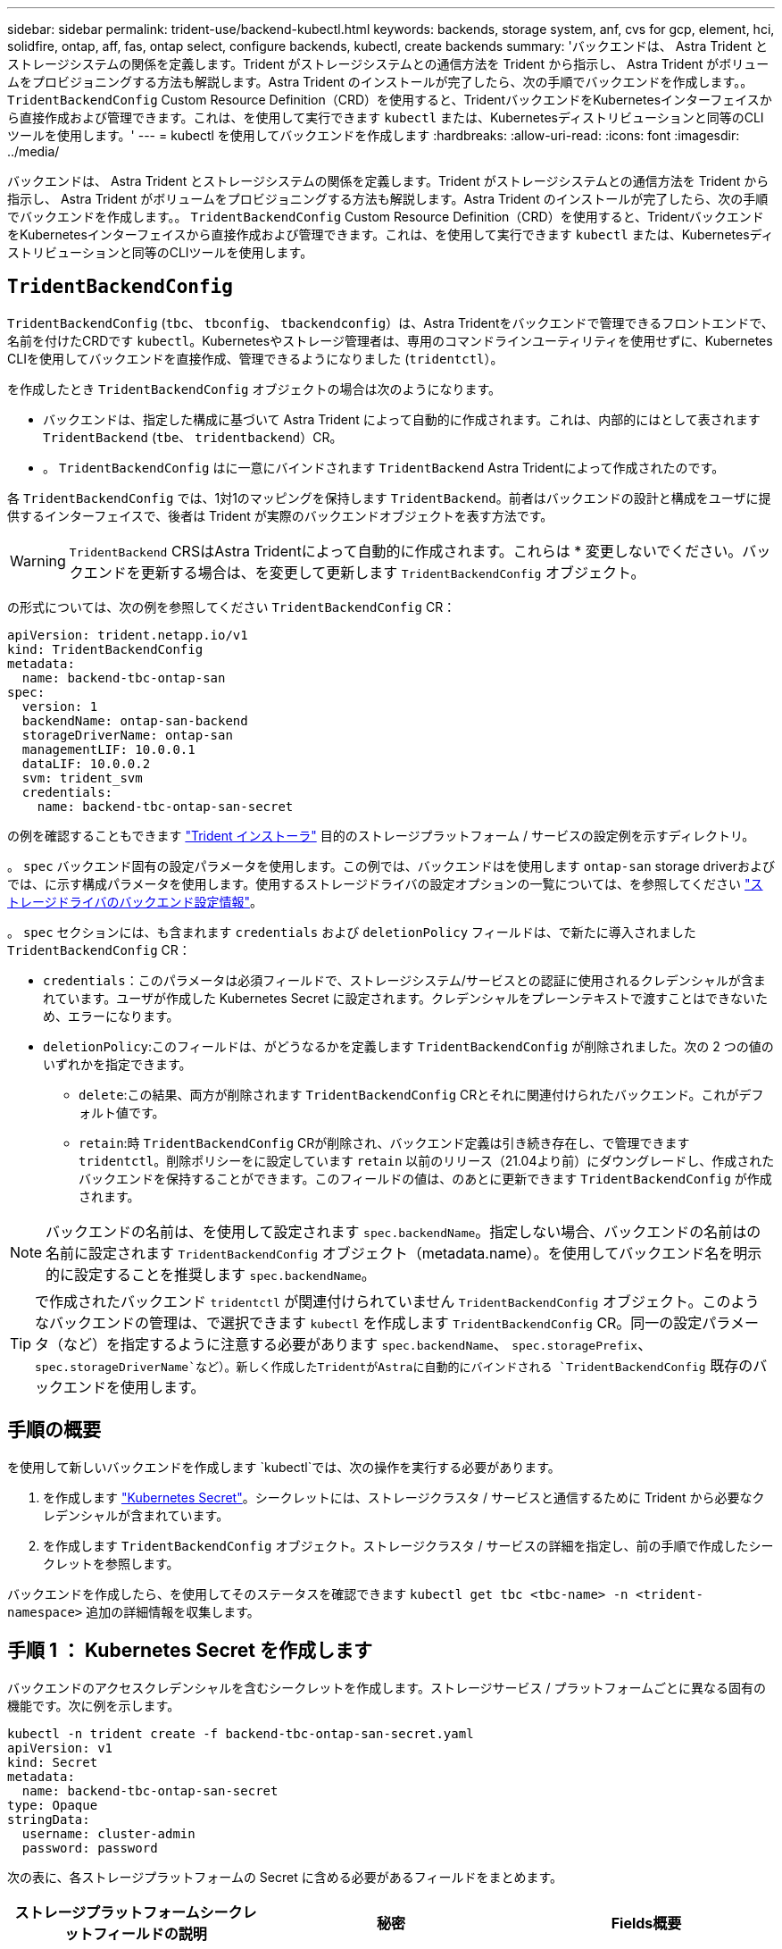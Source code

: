 ---
sidebar: sidebar 
permalink: trident-use/backend-kubectl.html 
keywords: backends, storage system, anf, cvs for gcp, element, hci, solidfire, ontap, aff, fas, ontap select, configure backends, kubectl, create backends 
summary: 'バックエンドは、 Astra Trident とストレージシステムの関係を定義します。Trident がストレージシステムとの通信方法を Trident から指示し、 Astra Trident がボリュームをプロビジョニングする方法も解説します。Astra Trident のインストールが完了したら、次の手順でバックエンドを作成します。。 `TridentBackendConfig` Custom Resource Definition（CRD）を使用すると、TridentバックエンドをKubernetesインターフェイスから直接作成および管理できます。これは、を使用して実行できます `kubectl` または、Kubernetesディストリビューションと同等のCLIツールを使用します。' 
---
= kubectl を使用してバックエンドを作成します
:hardbreaks:
:allow-uri-read: 
:icons: font
:imagesdir: ../media/


[role="lead"]
バックエンドは、 Astra Trident とストレージシステムの関係を定義します。Trident がストレージシステムとの通信方法を Trident から指示し、 Astra Trident がボリュームをプロビジョニングする方法も解説します。Astra Trident のインストールが完了したら、次の手順でバックエンドを作成します。。 `TridentBackendConfig` Custom Resource Definition（CRD）を使用すると、TridentバックエンドをKubernetesインターフェイスから直接作成および管理できます。これは、を使用して実行できます `kubectl` または、Kubernetesディストリビューションと同等のCLIツールを使用します。



== `TridentBackendConfig`

`TridentBackendConfig` (`tbc`、 `tbconfig`、 `tbackendconfig`）は、Astra Tridentをバックエンドで管理できるフロントエンドで、名前を付けたCRDです `kubectl`。Kubernetesやストレージ管理者は、専用のコマンドラインユーティリティを使用せずに、Kubernetes CLIを使用してバックエンドを直接作成、管理できるようになりました (`tridentctl`）。

を作成したとき `TridentBackendConfig` オブジェクトの場合は次のようになります。

* バックエンドは、指定した構成に基づいて Astra Trident によって自動的に作成されます。これは、内部的にはとして表されます `TridentBackend` (`tbe`、 `tridentbackend`）CR。
* 。 `TridentBackendConfig` はに一意にバインドされます `TridentBackend` Astra Tridentによって作成されたのです。


各 `TridentBackendConfig` では、1対1のマッピングを保持します `TridentBackend`。前者はバックエンドの設計と構成をユーザに提供するインターフェイスで、後者は Trident が実際のバックエンドオブジェクトを表す方法です。


WARNING: `TridentBackend` CRSはAstra Tridentによって自動的に作成されます。これらは * 変更しないでください。バックエンドを更新する場合は、を変更して更新します `TridentBackendConfig` オブジェクト。

の形式については、次の例を参照してください `TridentBackendConfig` CR：

[listing]
----
apiVersion: trident.netapp.io/v1
kind: TridentBackendConfig
metadata:
  name: backend-tbc-ontap-san
spec:
  version: 1
  backendName: ontap-san-backend
  storageDriverName: ontap-san
  managementLIF: 10.0.0.1
  dataLIF: 10.0.0.2
  svm: trident_svm
  credentials:
    name: backend-tbc-ontap-san-secret
----
の例を確認することもできます https://github.com/NetApp/trident/tree/stable/v21.07/trident-installer/sample-input/backends-samples["Trident インストーラ"^] 目的のストレージプラットフォーム / サービスの設定例を示すディレクトリ。

。 `spec` バックエンド固有の設定パラメータを使用します。この例では、バックエンドはを使用します `ontap-san` storage driverおよびでは、に示す構成パラメータを使用します。使用するストレージドライバの設定オプションの一覧については、を参照してください link:backends.html["ストレージドライバのバックエンド設定情報"^]。

。 `spec` セクションには、も含まれます `credentials` および `deletionPolicy` フィールドは、で新たに導入されました `TridentBackendConfig` CR：

* `credentials`：このパラメータは必須フィールドで、ストレージシステム/サービスとの認証に使用されるクレデンシャルが含まれています。ユーザが作成した Kubernetes Secret に設定されます。クレデンシャルをプレーンテキストで渡すことはできないため、エラーになります。
* `deletionPolicy`:このフィールドは、がどうなるかを定義します `TridentBackendConfig` が削除されました。次の 2 つの値のいずれかを指定できます。
+
** `delete`:この結果、両方が削除されます `TridentBackendConfig` CRとそれに関連付けられたバックエンド。これがデフォルト値です。
**  `retain`:時 `TridentBackendConfig` CRが削除され、バックエンド定義は引き続き存在し、で管理できます `tridentctl`。削除ポリシーをに設定しています `retain` 以前のリリース（21.04より前）にダウングレードし、作成されたバックエンドを保持することができます。このフィールドの値は、のあとに更新できます `TridentBackendConfig` が作成されます。





NOTE: バックエンドの名前は、を使用して設定されます `spec.backendName`。指定しない場合、バックエンドの名前はの名前に設定されます `TridentBackendConfig` オブジェクト（metadata.name）。を使用してバックエンド名を明示的に設定することを推奨します `spec.backendName`。


TIP: で作成されたバックエンド `tridentctl` が関連付けられていません `TridentBackendConfig` オブジェクト。このようなバックエンドの管理は、で選択できます `kubectl` を作成します `TridentBackendConfig` CR。同一の設定パラメータ（など）を指定するように注意する必要があります `spec.backendName`、 `spec.storagePrefix`、 `spec.storageDriverName`など）。新しく作成したTridentがAstraに自動的にバインドされる `TridentBackendConfig` 既存のバックエンドを使用します。



== 手順の概要

を使用して新しいバックエンドを作成します `kubectl`では、次の操作を実行する必要があります。

. を作成します https://kubernetes.io/docs/concepts/configuration/secret/["Kubernetes Secret"^]。シークレットには、ストレージクラスタ / サービスと通信するために Trident から必要なクレデンシャルが含まれています。
. を作成します `TridentBackendConfig` オブジェクト。ストレージクラスタ / サービスの詳細を指定し、前の手順で作成したシークレットを参照します。


バックエンドを作成したら、を使用してそのステータスを確認できます `kubectl get tbc <tbc-name> -n <trident-namespace>` 追加の詳細情報を収集します。



== 手順 1 ： Kubernetes Secret を作成します

バックエンドのアクセスクレデンシャルを含むシークレットを作成します。ストレージサービス / プラットフォームごとに異なる固有の機能です。次に例を示します。

[listing]
----
kubectl -n trident create -f backend-tbc-ontap-san-secret.yaml
apiVersion: v1
kind: Secret
metadata:
  name: backend-tbc-ontap-san-secret
type: Opaque
stringData:
  username: cluster-admin
  password: password
----
次の表に、各ストレージプラットフォームの Secret に含める必要があるフィールドをまとめます。

[cols="3"]
|===
| ストレージプラットフォームシークレットフィールドの説明 | 秘密 | Fields概要 


| Azure NetApp Files の特長  a| 
ClientID
 a| 
アプリケーション登録からのクライアント ID



| Cloud Volumes Service for GCP  a| 
private_key_id です
 a| 
秘密鍵の ID 。CVS 管理者ロールを持つ GCP サービスアカウントの API キーの一部



| Cloud Volumes Service for GCP  a| 
private_key を使用します
 a| 
秘密鍵CVS 管理者ロールを持つ GCP サービスアカウントの API キーの一部



| Element （ NetApp HCI / SolidFire ）  a| 
エンドポイント
 a| 
テナントのクレデンシャルを使用する SolidFire クラスタの MVIP



| ONTAP  a| 
ユーザ名
 a| 
クラスタ / SVM に接続するためのユーザ名。クレデンシャルベースの認証に使用されます



| ONTAP  a| 
パスワード
 a| 
クラスタ / SVM に接続するためのパスワード。クレデンシャルベースの認証に使用されます



| ONTAP  a| 
clientPrivateKey
 a| 
クライアント秘密鍵の Base64 エンコード値。証明書ベースの認証に使用されます



| ONTAP  a| 
chapUsername のコマンド
 a| 
インバウンドユーザ名。useCHAP = true の場合は必須。の場合 `ontap-san` および `ontap-san-economy`



| ONTAP  a| 
chapInitiatorSecret
 a| 
CHAP イニシエータシークレット。useCHAP = true の場合は必須。の場合 `ontap-san` および `ontap-san-economy`



| ONTAP  a| 
chapTargetUsername のコマンド
 a| 
ターゲットユーザ名。useCHAP = true の場合は必須。の場合 `ontap-san` および `ontap-san-economy`



| ONTAP  a| 
chapTargetInitiatorSecret
 a| 
CHAP ターゲットイニシエータシークレット。useCHAP = true の場合は必須。の場合 `ontap-san` および `ontap-san-economy`

|===
このステップで作成されたシークレットは、で参照されます `spec.credentials` のフィールド `TridentBackendConfig` 次のステップで作成されたオブジェクト。



== 手順2：を作成します `TridentBackendConfig` CR

これで、を作成する準備ができました `TridentBackendConfig` CR。この例では、を使用するバックエンド `ontap-san` ドライバは、を使用して作成されます `TridentBackendConfig` 以下のオブジェクト：

[listing]
----
kubectl -n trident create -f backend-tbc-ontap-san.yaml
----
[listing]
----
apiVersion: trident.netapp.io/v1
kind: TridentBackendConfig
metadata:
  name: backend-tbc-ontap-san
spec:
  version: 1
  backendName: ontap-san-backend
  storageDriverName: ontap-san
  managementLIF: 10.0.0.1
  dataLIF: 10.0.0.2
  svm: trident_svm
  credentials:
    name: backend-tbc-ontap-san-secret
----


== 手順3：のステータスを確認します `TridentBackendConfig` CR

を作成しました `TridentBackendConfig` CRでは、ステータスを確認できます。次の例を参照してください。

[listing]
----
kubectl -n trident get tbc backend-tbc-ontap-san
NAME                    BACKEND NAME          BACKEND UUID                           PHASE   STATUS
backend-tbc-ontap-san   ontap-san-backend     8d24fce7-6f60-4d4a-8ef6-bab2699e6ab8   Bound   Success
----
バックエンドが正常に作成され、にバインドされました `TridentBackendConfig` CR。

フェーズには次のいずれかの値を指定できます。

* `Bound`: `TridentBackendConfig` CRはバックエンドに関連付けられており、そのバックエンドにはが含まれています `configRef` をに設定します `TridentBackendConfig` crのuid
* `Unbound`:を使用して表されます `""`。。 `TridentBackendConfig` オブジェクトがバックエンドにバインドされていません。新しく作成されたすべてのファイル `TridentBackendConfig` CRSはデフォルトでこのフェーズになっています。フェーズが変更された後、再度 Unbound に戻すことはできません。
* `Deleting`: `TridentBackendConfig` CR `deletionPolicy` が削除対象に設定されました。をクリックします `TridentBackendConfig` CRが削除され、削除状態に移行します。
+
** バックエンドに永続ボリューム要求（PVC）が存在しない場合は、を削除します `TridentBackendConfig` その結果、Astra Tridentによってバックエンドとが削除されます `TridentBackendConfig` CR。
** バックエンドに 1 つ以上の PVC が存在する場合は、削除状態になります。。 `TridentBackendConfig` CRはその後、削除フェーズにも入ります。バックエンドと `TridentBackendConfig` は、すべてのPVCが削除されたあとにのみ削除されます。


* `Lost`:に関連付けられているバックエンド `TridentBackendConfig` CRが誤って削除されたか、故意に削除された `TridentBackendConfig` CRには削除されたバックエンドへの参照があります。。 `TridentBackendConfig` CRは、に関係なく削除できます `deletionPolicy` 価値。
* `Unknown`：Astra Tridentは、に関連付けられているバックエンドの状態または存在を特定できません `TridentBackendConfig` CR。たとえば、APIサーバが応答していない場合や、が応答していない場合などです `tridentbackends.trident.netapp.io` CRDがありません。これには介入が必要な場合があります


この段階では、バックエンドが正常に作成されます。など、いくつかの操作を追加で処理することができます link:backend_ops_kubectl.html["バックエンドの更新とバックエンドの削除"^]。



== （オプション）手順 4 ：詳細を確認します

バックエンドに関する詳細情報を確認するには、次のコマンドを実行します。

[listing]
----
kubectl -n trident get tbc backend-tbc-ontap-san -o wide
----
[listing]
----
NAME                    BACKEND NAME        BACKEND UUID                           PHASE   STATUS    STORAGE DRIVER   DELETION POLICY
backend-tbc-ontap-san   ontap-san-backend   8d24fce7-6f60-4d4a-8ef6-bab2699e6ab8   Bound   Success   ontap-san        delete
----
さらに、のYAML／JSONダンプを取得することもできます `TridentBackendConfig`。

[listing]
----
kubectl -n trident get tbc backend-tbc-ontap-san -o yaml
----
[listing]
----
apiVersion: trident.netapp.io/v1
kind: TridentBackendConfig
metadata:
  creationTimestamp: "2021-04-21T20:45:11Z"
  finalizers:
  - trident.netapp.io
  generation: 1
  name: backend-tbc-ontap-san
  namespace: trident
  resourceVersion: "947143"
  uid: 35b9d777-109f-43d5-8077-c74a4559d09c
spec:
  backendName: ontap-san-backend
  credentials:
    name: backend-tbc-ontap-san-secret
  managementLIF: 10.0.0.1
  dataLIF: 10.0.0.2
  storageDriverName: ontap-san
  svm: trident_svm
  version: 1
status:
  backendInfo:
    backendName: ontap-san-backend
    backendUUID: 8d24fce7-6f60-4d4a-8ef6-bab2699e6ab8
  deletionPolicy: delete
  lastOperationStatus: Success
  message: Backend 'ontap-san-backend' created
  phase: Bound
----
`backendInfo` が含まれます `backendName` および `backendUUID` に応答して作成されたバックエンドの `TridentBackendConfig` CR。。 `lastOperationStatus` フィールドは、の最後の操作のステータスを表します `TridentBackendConfig` CR。ユーザーがトリガすることができます（例えば、ユーザーがで何かを変更した場合など） `spec`）を使用するか、Astra Tridentによってトリガーされます（Astra Tridentの再起動時など）。Success または Failed のいずれかです。 `phase` は、間の関係のステータスを表します `TridentBackendConfig` CRとバックエンド。上記の例では、 `phase` 値はバインドされています。これは、を意味します `TridentBackendConfig` CRはバックエンドに関連付けられています。

を実行できます `kubectl -n trident describe tbc <tbc-cr-name>` イベントログの詳細を確認するためのコマンドです。


WARNING: 関連付けられているが含まれているバックエンドは更新または削除できません `TridentBackendConfig` を使用するオブジェクト `tridentctl`。切り替えに関連する手順を理解する `tridentctl` および `TridentBackendConfig`、 link:backend_options.html["こちらを参照してください"^]。
